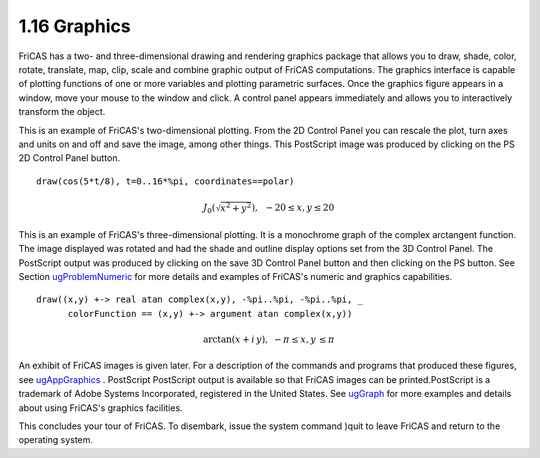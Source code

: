 .. status: ok


1.16 Graphics
-------------

FriCAS has a two- and three-dimensional drawing and rendering graphics
package that allows you to draw, shade, color, rotate, translate, map,
clip, scale and combine graphic output of FriCAS computations. The
graphics interface is capable of plotting functions of one or more
variables and plotting parametric surfaces. Once the graphics figure
appears in a window, move your mouse to the window and click. A control
panel appears immediately and allows you to interactively transform the
object.

This is an example of FriCAS's two-dimensional plotting. From the 2D
Control Panel you can rescale the plot, turn axes and units on and off
and save the image, among other things. This PostScript image was
produced by clicking on the PS 2D Control Panel button.


::
    
  draw(cos(5*t/8), t=0..16*%pi, coordinates==polar)


|image1|        

.. math::

   J_0(\sqrt{x^2+y^2}),\,\,\, -20\leq x,y \leq 20

   
This is an example of FriCAS's three-dimensional plotting. It is a
monochrome graph of the complex arctangent function. The image displayed
was rotated and had the shade and outline display options set from the
3D Control Panel. The PostScript output was produced by clicking on the
save 3D Control Panel button and then clicking on the PS button. See
Section `ugProblemNumeric <section-8.1.html#ugProblemNumeric>`__ for
more details and examples of FriCAS's numeric and graphics capabilities.


::
    
  draw((x,y) +-> real atan complex(x,y), -%pi..%pi, -%pi..%pi, _
        colorFunction == (x,y) +-> argument atan complex(x,y))



|image3|                                                                 

.. math::

  \arctan(x+ i\,y),\,\, -\pi\leq x,y \, \leq \pi


An exhibit of FriCAS images is given later. For a description of the
commands and programs that produced these figures, see
`ugAppGraphics <section-21.0.html#ugAppGraphics>`__ . PostScript
PostScript output is available so that FriCAS images can be
printed.PostScript is a trademark of Adobe Systems Incorporated,
registered in the United States. See
`ugGraph <section-7.0.html#ugGraph>`__ for more examples and details
about using FriCAS's graphics facilities.

This concludes your tour of FriCAS. To disembark, issue the system
command )quit to leave FriCAS and return to the operating system.



.. |image1| image:: ps/P28a.png 
.. |image3| image:: ps/P28b.png 
